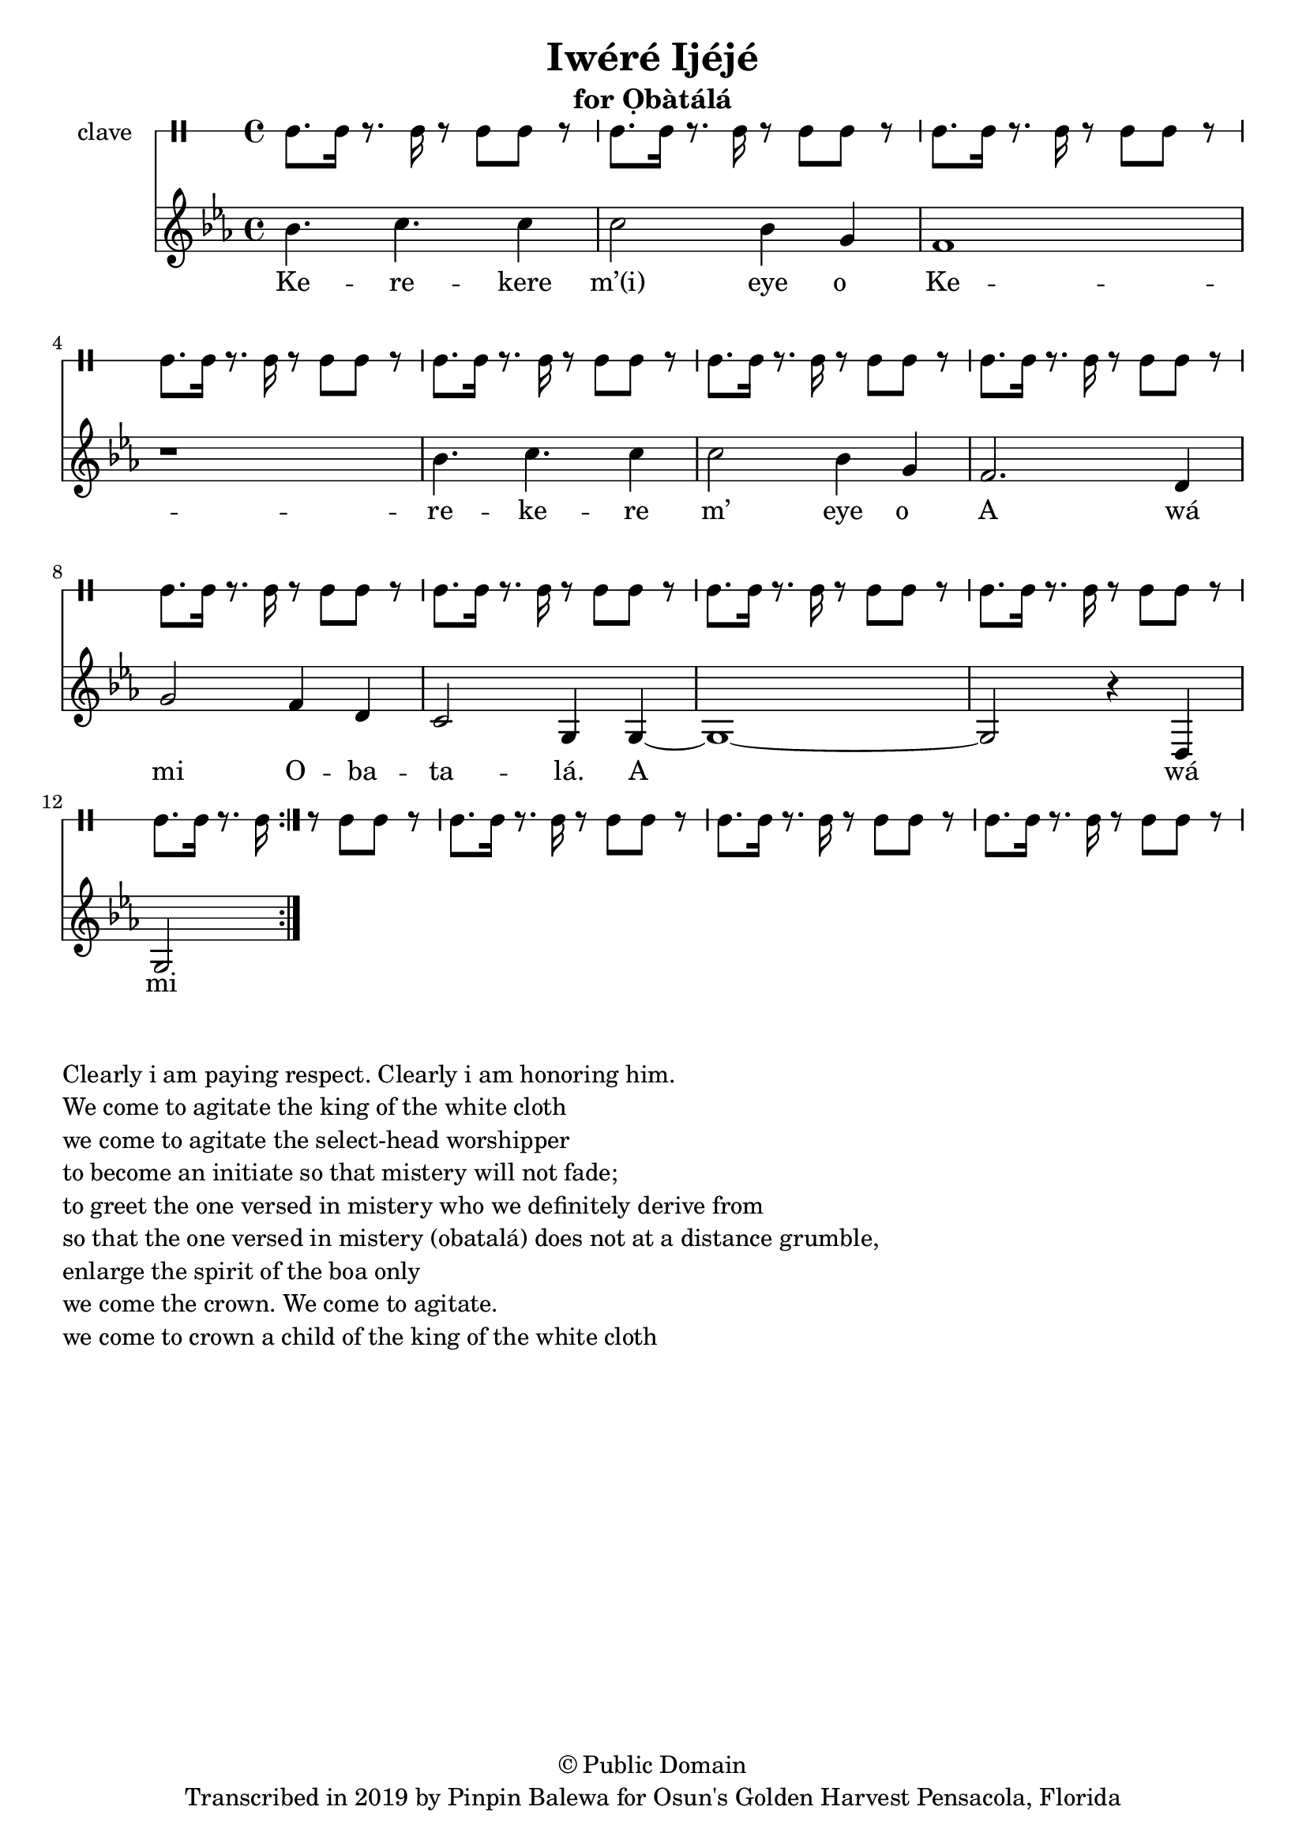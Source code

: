 \version "2.18.2"

\header {
	title = "Iwéré Ijéjé"
	subtitle = "for Ọbàtálá"
	copyright = "© Public Domain"
	tagline = "Transcribed in 2019 by Pinpin Balewa for Osun's Golden Harvest Pensacola, Florida"
}

melody = \relative c'' {
  \clef treble
  \key ees \major
  \time 4/4
  \set Score.voltaSpannerDuration = #(ly:make-moment 4/4)
	\new Voice = "words" {
			\repeat volta 2 {
			 bes4. c c4 | c2 bes4 g | f1 | r | % Kerekere m’(i) eye o
			 bes4. c c4 | c2 bes4 g | f2. d4 | g2 f4 d | % kerekere m’(i) eye o a wá mi o
			 c2 g4 g~ | g1~ | g2 r4 d | g2 % batalá. A wá mi olorisá
			 % d(i) wo k(i)awó masá; k(i) awo masé
			 % k(i)awo máá sé réré kùn f`emi oká soso
			 % a wá dé, a wá mi, a wá dé omo obatalá
			}
		}
}

text =  \lyricmode {
	Ke -- re -- kere m’(i) eye o__
	Ke -- re -- ke -- re m’ eye o__
	A wá mi O -- ba -- ta -- lá. A wá mi ol -- o -- ri -- sá
	D(i) wo ka -- wó ma -- sá; k(i) a -- wo ma -- sé
	K(i)a -- wo máá sé réré kùn f`emi o -- ká so -- so
	A wá dé, a wá mi, a wá dé omo O -- ba -- ta -- lá
}

clavebeat = \drummode {
	cl8. cl16 r8. cl16 r8 cl8 cl r | cl8. cl16 r8. cl16 r8 cl8 cl r | 
	cl8. cl16 r8. cl16 r8 cl8 cl r | cl8. cl16 r8. cl16 r8 cl8 cl r | 
	cl8. cl16 r8. cl16 r8 cl8 cl r | cl8. cl16 r8. cl16 r8 cl8 cl r | 
	cl8. cl16 r8. cl16 r8 cl8 cl r | cl8. cl16 r8. cl16 r8 cl8 cl r | 
	cl8. cl16 r8. cl16 r8 cl8 cl r | cl8. cl16 r8. cl16 r8 cl8 cl r | 
	cl8. cl16 r8. cl16 r8 cl8 cl r | cl8. cl16 r8. cl16 r8 cl8 cl r | 
	cl8. cl16 r8. cl16 r8 cl8 cl r | cl8. cl16 r8. cl16 r8 cl8 cl r | 
	cl8. cl16 r8. cl16 r8 cl8 cl r | 
}

\score {
  <<
  	\new DrumStaff \with {
  		drumStyleTable = #timbales-style
  		\override StaffSymbol.line-count = #1
  	}
  		<<
  		\set Staff.instrumentName = #"clave"
		\clavebeat 
		>>
    \new Staff  {
    	\new Voice = "one" { \melody }
  	}
  	
    \new Lyrics \lyricsto "words" \text
  >>
}

\markup {
    \column {
        \line { \null }
        \line { Clearly i am paying respect. Clearly i am honoring him. }
        \line { We come to agitate the king of the white cloth }
        \line { we come to agitate the select-head worshipper }
        \line { to become an initiate so that mistery will not fade; }
        \line { to greet the one versed in mistery who we definitely derive from }
        \line { so that the one versed in mistery (obatalá) does not at a distance grumble, }
        \line { enlarge the spirit of the boa only }
        \line { we come the crown. We come to agitate. }
        \line { we come to crown a child of the king of the white cloth }
    }
}
